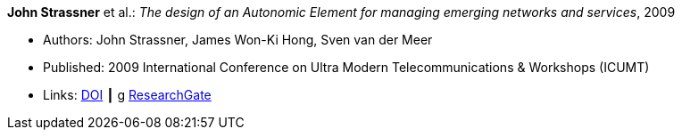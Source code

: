 *John Strassner* et al.: _The design of an Autonomic Element for managing emerging networks and services_, 2009

* Authors: John Strassner, James Won-Ki Hong, Sven van der Meer
* Published: 2009 International Conference on Ultra Modern Telecommunications & Workshops (ICUMT)
* Links:
    link:https://doi.org/10.1109/ICUMT.2009.5345533[DOI] ┃
g    link:https://www.researchgate.net/publication/221003980_The_design_of_an_Autonomic_Element_for_managing_emerging_networks_and_services[ResearchGate]
ifdef::local[]
* Local links:
    link:/library/inproceedings/2000/strassner-icumt-2009.pdf[PDF]
endif::[]

